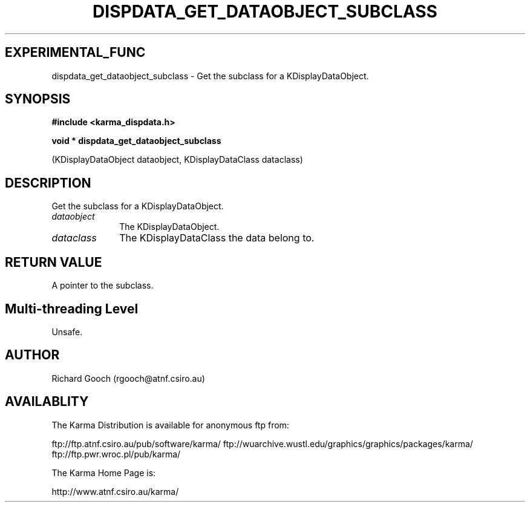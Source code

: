 .TH DISPDATA_GET_DATAOBJECT_SUBCLASS 3 "13 Nov 2005" "Karma Distribution"
.SH EXPERIMENTAL_FUNC
dispdata_get_dataobject_subclass \- Get the subclass for a KDisplayDataObject.
.SH SYNOPSIS
.B #include <karma_dispdata.h>
.sp
.B void * dispdata_get_dataobject_subclass
.sp
(KDisplayDataObject dataobject,
KDisplayDataClass dataclass)
.SH DESCRIPTION
Get the subclass for a KDisplayDataObject.
.IP \fIdataobject\fP 1i
The KDisplayDataObject.
.IP \fIdataclass\fP 1i
The KDisplayDataClass the data belong to.
.SH RETURN VALUE
A pointer to the subclass.
.SH Multi-threading Level
Unsafe.
.SH AUTHOR
Richard Gooch (rgooch@atnf.csiro.au)
.SH AVAILABLITY
The Karma Distribution is available for anonymous ftp from:

ftp://ftp.atnf.csiro.au/pub/software/karma/
ftp://wuarchive.wustl.edu/graphics/graphics/packages/karma/
ftp://ftp.pwr.wroc.pl/pub/karma/

The Karma Home Page is:

http://www.atnf.csiro.au/karma/

